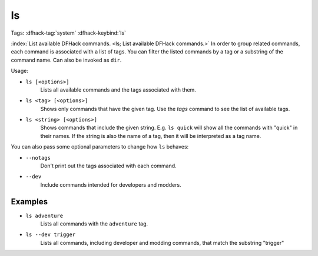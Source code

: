 ls
==

Tags: :dfhack-tag:`system`
:dfhack-keybind:`ls`

:index:`List available DFHack commands. <ls; List available DFHack commands.>`
In order to group related commands, each command is associated with a list of
tags. You can filter the listed commands by a tag or a substring of the
command name. Can also be invoked as ``dir``.

Usage:

- ``ls [<options>]``
    Lists all available commands and the tags associated with them.
- ``ls <tag> [<options>]``
    Shows only commands that have the given tag. Use the `tags` command to see
    the list of available tags.
- ``ls <string> [<options>]``
    Shows commands that include the given string. E.g. ``ls quick`` will show
    all the commands with "quick" in their names. If the string is also the
    name of a tag, then it will be interpreted as a tag name.

You can also pass some optional parameters to change how ``ls`` behaves:

- ``--notags``
    Don't print out the tags associated with each command.
- ``--dev``
    Include commands intended for developers and modders.

Examples
--------

- ``ls adventure``
    Lists all commands with the ``adventure`` tag.
- ``ls --dev trigger``
    Lists all commands, including developer and modding commands, that match the
    substring "trigger"
